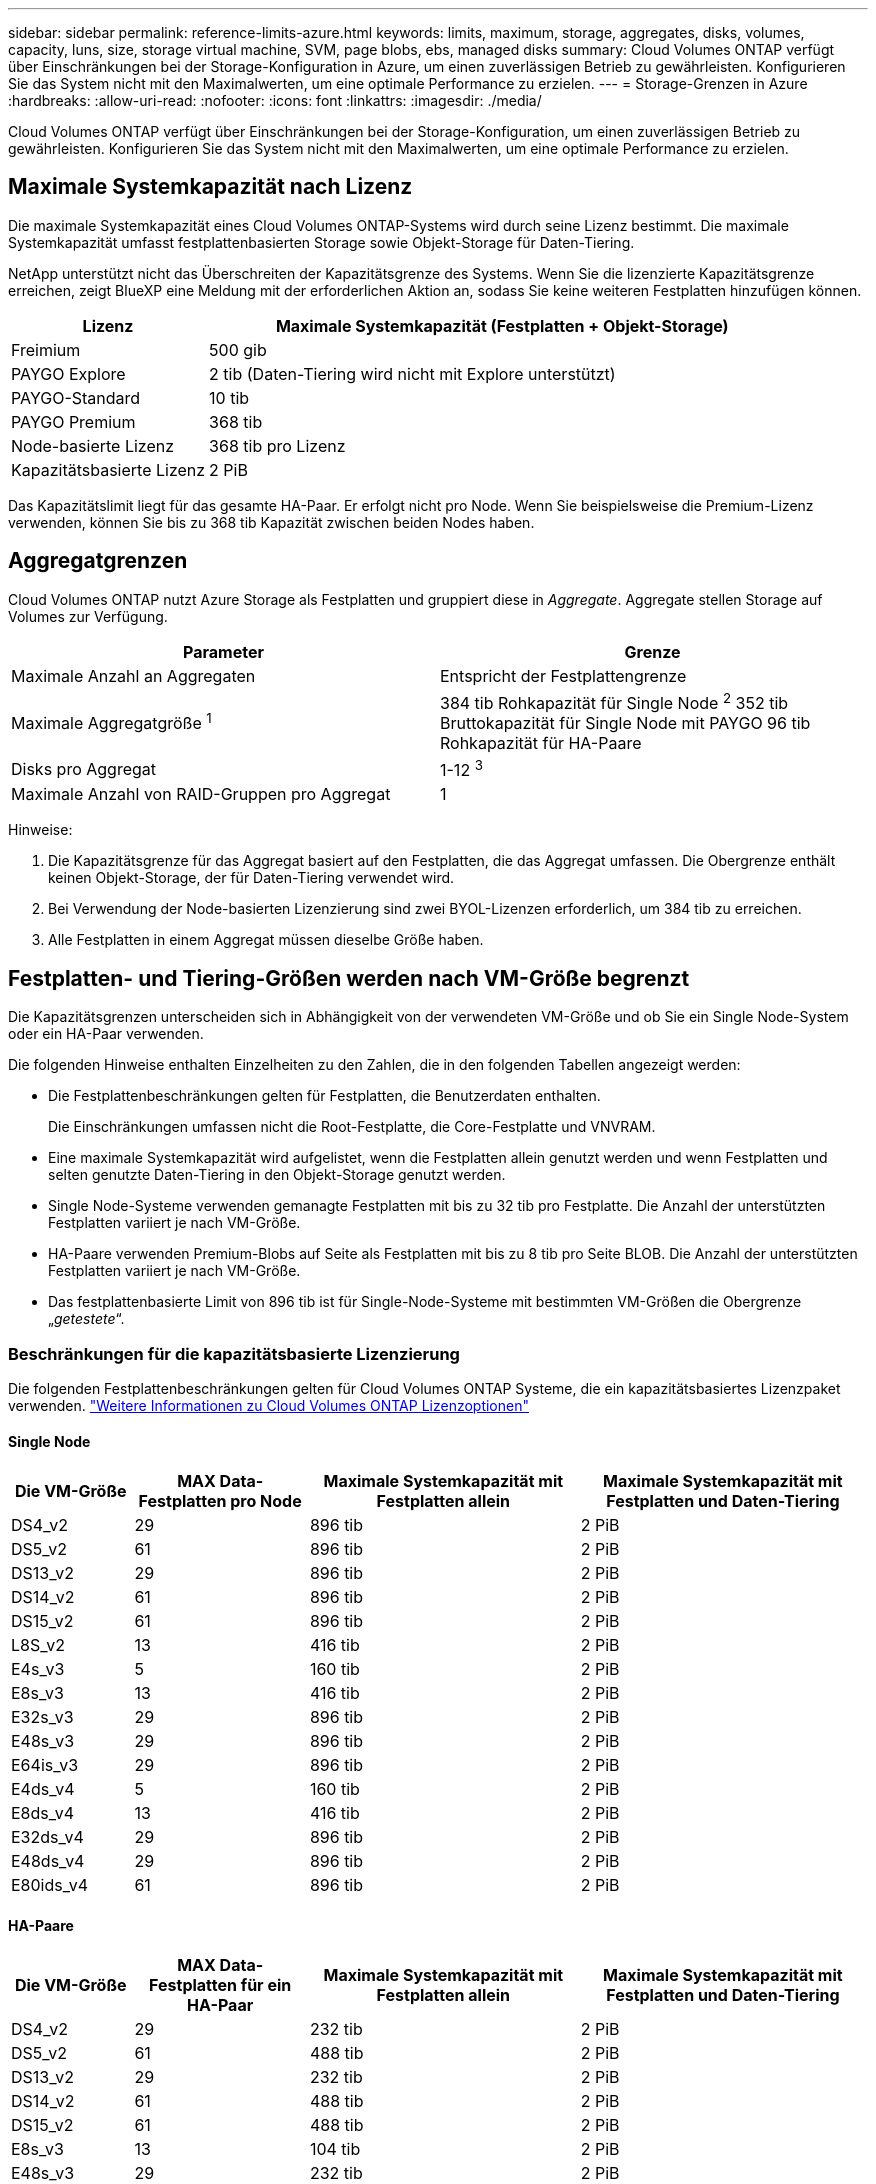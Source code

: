 ---
sidebar: sidebar 
permalink: reference-limits-azure.html 
keywords: limits, maximum, storage, aggregates, disks, volumes, capacity, luns, size, storage virtual machine, SVM, page blobs, ebs, managed disks 
summary: Cloud Volumes ONTAP verfügt über Einschränkungen bei der Storage-Konfiguration in Azure, um einen zuverlässigen Betrieb zu gewährleisten. Konfigurieren Sie das System nicht mit den Maximalwerten, um eine optimale Performance zu erzielen. 
---
= Storage-Grenzen in Azure
:hardbreaks:
:allow-uri-read: 
:nofooter: 
:icons: font
:linkattrs: 
:imagesdir: ./media/


[role="lead"]
Cloud Volumes ONTAP verfügt über Einschränkungen bei der Storage-Konfiguration, um einen zuverlässigen Betrieb zu gewährleisten. Konfigurieren Sie das System nicht mit den Maximalwerten, um eine optimale Performance zu erzielen.



== Maximale Systemkapazität nach Lizenz

Die maximale Systemkapazität eines Cloud Volumes ONTAP-Systems wird durch seine Lizenz bestimmt. Die maximale Systemkapazität umfasst festplattenbasierten Storage sowie Objekt-Storage für Daten-Tiering.

NetApp unterstützt nicht das Überschreiten der Kapazitätsgrenze des Systems. Wenn Sie die lizenzierte Kapazitätsgrenze erreichen, zeigt BlueXP eine Meldung mit der erforderlichen Aktion an, sodass Sie keine weiteren Festplatten hinzufügen können.

[cols="25,75"]
|===
| Lizenz | Maximale Systemkapazität (Festplatten + Objekt-Storage) 


| Freimium | 500 gib 


| PAYGO Explore | 2 tib (Daten-Tiering wird nicht mit Explore unterstützt) 


| PAYGO-Standard | 10 tib 


| PAYGO Premium | 368 tib 


| Node-basierte Lizenz | 368 tib pro Lizenz 


| Kapazitätsbasierte Lizenz | 2 PiB 
|===
Das Kapazitätslimit liegt für das gesamte HA-Paar. Er erfolgt nicht pro Node. Wenn Sie beispielsweise die Premium-Lizenz verwenden, können Sie bis zu 368 tib Kapazität zwischen beiden Nodes haben.



== Aggregatgrenzen

Cloud Volumes ONTAP nutzt Azure Storage als Festplatten und gruppiert diese in _Aggregate_. Aggregate stellen Storage auf Volumes zur Verfügung.

[cols="2*"]
|===
| Parameter | Grenze 


| Maximale Anzahl an Aggregaten | Entspricht der Festplattengrenze 


| Maximale Aggregatgröße ^1^ | 384 tib Rohkapazität für Single Node ^2^ 352 tib Bruttokapazität für Single Node mit PAYGO 96 tib Rohkapazität für HA-Paare 


| Disks pro Aggregat | 1-12 ^3^ 


| Maximale Anzahl von RAID-Gruppen pro Aggregat | 1 
|===
Hinweise:

. Die Kapazitätsgrenze für das Aggregat basiert auf den Festplatten, die das Aggregat umfassen. Die Obergrenze enthält keinen Objekt-Storage, der für Daten-Tiering verwendet wird.
. Bei Verwendung der Node-basierten Lizenzierung sind zwei BYOL-Lizenzen erforderlich, um 384 tib zu erreichen.
. Alle Festplatten in einem Aggregat müssen dieselbe Größe haben.




== Festplatten- und Tiering-Größen werden nach VM-Größe begrenzt

Die Kapazitätsgrenzen unterscheiden sich in Abhängigkeit von der verwendeten VM-Größe und ob Sie ein Single Node-System oder ein HA-Paar verwenden.

Die folgenden Hinweise enthalten Einzelheiten zu den Zahlen, die in den folgenden Tabellen angezeigt werden:

* Die Festplattenbeschränkungen gelten für Festplatten, die Benutzerdaten enthalten.
+
Die Einschränkungen umfassen nicht die Root-Festplatte, die Core-Festplatte und VNVRAM.

* Eine maximale Systemkapazität wird aufgelistet, wenn die Festplatten allein genutzt werden und wenn Festplatten und selten genutzte Daten-Tiering in den Objekt-Storage genutzt werden.
* Single Node-Systeme verwenden gemanagte Festplatten mit bis zu 32 tib pro Festplatte. Die Anzahl der unterstützten Festplatten variiert je nach VM-Größe.
* HA-Paare verwenden Premium-Blobs auf Seite als Festplatten mit bis zu 8 tib pro Seite BLOB. Die Anzahl der unterstützten Festplatten variiert je nach VM-Größe.
* Das festplattenbasierte Limit von 896 tib ist für Single-Node-Systeme mit bestimmten VM-Größen die Obergrenze „_getestete_“.




=== Beschränkungen für die kapazitätsbasierte Lizenzierung

Die folgenden Festplattenbeschränkungen gelten für Cloud Volumes ONTAP Systeme, die ein kapazitätsbasiertes Lizenzpaket verwenden. https://docs.netapp.com/us-en/cloud-manager-cloud-volumes-ontap/concept-licensing.html["Weitere Informationen zu Cloud Volumes ONTAP Lizenzoptionen"^]



==== Single Node

[cols="14,20,31,33"]
|===
| Die VM-Größe | MAX Data-Festplatten pro Node | Maximale Systemkapazität mit Festplatten allein | Maximale Systemkapazität mit Festplatten und Daten-Tiering 


| DS4_v2 | 29 | 896 tib | 2 PiB 


| DS5_v2 | 61 | 896 tib | 2 PiB 


| DS13_v2 | 29 | 896 tib | 2 PiB 


| DS14_v2 | 61 | 896 tib | 2 PiB 


| DS15_v2 | 61 | 896 tib | 2 PiB 


| L8S_v2 | 13 | 416 tib | 2 PiB 


| E4s_v3 | 5 | 160 tib | 2 PiB 


| E8s_v3 | 13 | 416 tib | 2 PiB 


| E32s_v3 | 29 | 896 tib | 2 PiB 


| E48s_v3 | 29 | 896 tib | 2 PiB 


| E64is_v3 | 29 | 896 tib | 2 PiB 


| E4ds_v4 | 5 | 160 tib | 2 PiB 


| E8ds_v4 | 13 | 416 tib | 2 PiB 


| E32ds_v4 | 29 | 896 tib | 2 PiB 


| E48ds_v4 | 29 | 896 tib | 2 PiB 


| E80ids_v4 | 61 | 896 tib | 2 PiB 
|===


==== HA-Paare

[cols="14,20,31,33"]
|===
| Die VM-Größe | MAX Data-Festplatten für ein HA-Paar | Maximale Systemkapazität mit Festplatten allein | Maximale Systemkapazität mit Festplatten und Daten-Tiering 


| DS4_v2 | 29 | 232 tib | 2 PiB 


| DS5_v2 | 61 | 488 tib | 2 PiB 


| DS13_v2 | 29 | 232 tib | 2 PiB 


| DS14_v2 | 61 | 488 tib | 2 PiB 


| DS15_v2 | 61 | 488 tib | 2 PiB 


| E8s_v3 | 13 | 104 tib | 2 PiB 


| E48s_v3 | 29 | 232 tib | 2 PiB 


| E8ds_v4 | 13 | 104 tib | 2 PiB 


| E32ds_v4 | 29 | 232 tib | 2 PiB 


| E48ds_v4 | 29 | 232 tib | 2 PiB 


| E80ids_v4 | 61 | 488 tib | 2 PiB 
|===


=== Beschränkungen für Node-basierte Lizenzierung

Die folgenden Festplattenbeschränkungen gelten für Cloud Volumes ONTAP Systeme, die eine Node-basierte Lizenzierung verwenden. Hierbei handelt es sich um das Lizenzmodell der vorherigen Generation, mit dem Sie Cloud Volumes ONTAP pro Node lizenzieren können. Knotenbasierte Lizenzierung ist weiterhin für Bestandskunden verfügbar.

Wenn Sie die Node-basierte Lizenzierung verwenden, können Sie mehrere Node-basierte Lizenzen für ein BYOL-System von Cloud Volumes ONTAP erwerben, um mehr als 368 tib Kapazität zuzuweisen.

Die Anzahl der Lizenzen, die Sie für ein Single Node-System oder ein HA-Paar erwerben können, ist unbegrenzt. Beachten Sie, dass die Festplattenbeschränkungen verhindern können, dass Sie durch die Verwendung von Festplatten allein das Kapazitätslimit nicht erreichen. Sie können die Festplattengrenze um überschreiten https://docs.netapp.com/us-en/cloud-manager-cloud-volumes-ontap/concept-data-tiering.html["tiering inaktiver Daten in Objektspeicher"^]. https://docs.netapp.com/us-en/cloud-manager-cloud-volumes-ontap/task-manage-node-licenses.html["Erfahren Sie, wie Sie Cloud Volumes ONTAP zusätzliche Systemlizenzen hinzufügen"^].



==== Single Node mit PAYGO Premium

[cols="14,20,31,33"]
|===
| Die VM-Größe | MAX Data-Festplatten pro Node | Maximale Systemkapazität mit Festplatten allein | Maximale Systemkapazität mit Festplatten und Daten-Tiering 


| DS5_v2 | 61 | 368 tib | 368 tib 


| DS14_v2 | 61 | 368 tib | 368 tib 


| DS15_v2 | 61 | 368 tib | 368 tib 


| E32s_v3 | 29 | 368 tib | 368 tib 


| E48s_v3 | 29 | 368 tib | 368 tib 


| E64is_v3 | 29 | 368 tib | 368 tib 


| E32ds_v4 | 29 | 368 tib | 368 tib 


| E48ds_v4 | 29 | 368 tib | 368 tib 


| E80ids_v4 | 61 | 368 tib | 368 tib 
|===


==== Einzelner Node mit BYOL

[cols="10,18,18,18,18,18"]
|===
| Die VM-Größe | MAX Data-Festplatten pro Node 2+| Maximale Systemkapazität mit einer Lizenz 2+| Maximale Systemkapazität mit mehreren Lizenzen 


2+|  | *Festplatten allein* | *Festplatten + Daten-Tiering* | *Festplatten allein* | *Festplatten + Daten-Tiering* 


| DS4_v2 | 29 | 368 tib | 368 tib | 896 tib | 368 tib x jede Lizenz 


| DS5_v2 | 61 | 368 tib | 368 tib | 896 tib | 368 tib x jede Lizenz 


| DS13_v2 | 29 | 368 tib | 368 tib | 896 tib | 368 tib x jede Lizenz 


| DS14_v2 | 61 | 368 tib | 368 tib | 896 tib | 368 tib x jede Lizenz 


| DS15_v2 | 61 | 368 tib | 368 tib | 896 tib | 368 tib x jede Lizenz 


| L8S_v2 | 13 | 368 tib | 368 tib | 416 tib | 368 tib x jede Lizenz 


| E4s_v3 | 5 | 160 tib | 368 tib | 160 tib | 368 tib x jede Lizenz 


| E8s_v3 | 13 | 368 tib | 368 tib | 416 tib | 368 tib x jede Lizenz 


| E32s_v3 | 29 | 368 tib | 368 tib | 896 tib | 368 tib x jede Lizenz 


| E48s_v3 | 29 | 368 tib | 368 tib | 896 tib | 368 tib x jede Lizenz 


| E64is_v3 | 29 | 368 tib | 368 tib | 896 tib | 368 tib x jede Lizenz 


| E4ds_v4 | 5 | 160 tib | 368 tib | 160 tib | 368 tib x jede Lizenz 


| E8ds_v4 | 13 | 368 tib | 368 tib | 416 tib | 368 tib x jede Lizenz 


| E32ds_v4 | 29 | 368 tib | 368 tib | 896 tib | 368 tib x jede Lizenz 


| E48ds_v4 | 29 | 368 tib | 368 tib | 896 tib | 368 tib x jede Lizenz 


| E80ids_v4 | 61 | 368 tib | 368 tib | 896 tib | 368 tib x jede Lizenz 
|===


==== HA-Paare mit PAYGO Premium

[cols="14,20,31,33"]
|===
| Die VM-Größe | MAX Data-Festplatten für ein HA-Paar | Maximale Systemkapazität mit Festplatten allein | Maximale Systemkapazität mit Festplatten und Daten-Tiering 


| DS5_v2 | 61 | 368 tib | 368 tib 


| DS14_v2 | 61 | 368 tib | 368 tib 


| DS15_v2 | 61 | 368 tib | 368 tib 


| E8s_v3 | 13 | 104 tib | 368 tib 


| E48s_v3 | 29 | 232 tib | 368 tib 


| E32ds_v4 | 29 | 232 tib | 368 tib 


| E48ds_v4 | 29 | 232 tib | 368 tib 


| E80ids_v4 | 61 | 368 tib | 368 tib 
|===


==== HA-Paare mit BYOL

[cols="10,18,18,18,18,18"]
|===
| Die VM-Größe | MAX Data-Festplatten für ein HA-Paar 2+| Maximale Systemkapazität mit einer Lizenz 2+| Maximale Systemkapazität mit mehreren Lizenzen 


2+|  | *Festplatten allein* | *Festplatten + Daten-Tiering* | *Festplatten allein* | *Festplatten + Daten-Tiering* 


| DS4_v2 | 29 | 232 tib | 368 tib | 232 tib | 368 tib x jede Lizenz 


| DS5_v2 | 61 | 368 tib | 368 tib | 488 tib | 368 tib x jede Lizenz 


| DS13_v2 | 29 | 232 tib | 368 tib | 232 tib | 368 tib x jede Lizenz 


| DS14_v2 | 61 | 368 tib | 368 tib | 488 tib | 368 tib x jede Lizenz 


| DS15_v2 | 61 | 368 tib | 368 tib | 488 tib | 368 tib x jede Lizenz 


| E8s_v3 | 13 | 104 tib | 368 tib | 104 tib | 368 tib x jede Lizenz 


| E48s_v3 | 29 | 232 tib | 368 tib | 232 tib | 368 tib x jede Lizenz 


| E8ds_v4 | 13 | 104 tib | 368 tib | 104 tib | 368 tib x jede Lizenz 


| E32ds_v4 | 29 | 232 tib | 368 tib | 232 tib | 368 tib x jede Lizenz 


| E48ds_v4 | 29 | 232 tib | 368 tib | 232 tib | 368 tib x jede Lizenz 


| E80ids_v4 | 61 | 368 tib | 368 tib | 488 tib | 368 tib x jede Lizenz 
|===


== Grenzwerte für Storage-VMs

Bei einigen Konfigurationen können Sie zusätzliche Storage VMs (SVMs) für Cloud Volumes ONTAP erstellen.

Dies sind die getesteten Grenzwerte. Zusätzliche Storage VMs können theoretisch konfiguriert werden, werden aber nicht unterstützt.

https://docs.netapp.com/us-en/cloud-manager-cloud-volumes-ontap/task-managing-svms-azure.html["Erfahren Sie, wie Sie zusätzliche Storage VMs erstellen"^].

[cols="2*"]
|===
| Lizenztyp | Begrenzung von Storage-VMs 


| *Freemium*  a| 
24 Storage VMs insgesamt ^1,2^



| *Kapazitätsbasierte PAYGO oder BYOL* ^3^  a| 
24 Storage VMs insgesamt ^1,2^



| *Node-basiertes BYOL* ^4^  a| 
24 Storage VMs insgesamt ^1,2^



| *Node-basiertes PAYGO*  a| 
* 1 Storage-VM zur Bereitstellung von Daten
* 1 Storage VM für Disaster Recovery


|===
. Diese 24 Storage VMs können Daten bereitstellen oder für die Disaster Recovery (DR) konfiguriert werden.
. Jede Storage-VM kann bis zu drei logische Schnittstellen aufweisen, bei denen zwei Daten-LIFs sind, und eine davon ist eine SVM-Management-LIF.
. Bei der kapazitätsbasierten Lizenzierung fallen keine zusätzlichen Lizenzkosten für zusätzliche Storage-VMs an, es entstehen jedoch mindestens 4 tib Mindestgebühren pro Storage-VM. Wenn Sie beispielsweise zwei Storage-VMs erstellen und jeweils 2 tib bereitgestellte Kapazität haben, werden Sie insgesamt 8 tib berechnet.
. Bei Node-basiertem BYOL ist eine Add-on-Lizenz für jede zusätzliche _datenServing_ Storage-VM jenseits der ersten Storage-VM erforderlich, die standardmäßig mit Cloud Volumes ONTAP geliefert wird. Wenden Sie sich an Ihr Account-Team, um eine Add-on-Lizenz für eine Storage-VM zu erhalten.
+
Storage VMs, die Sie für die Disaster Recovery (DR) konfigurieren, erfordern keine zusätzliche Lizenz (sie sind kostenlos), werden aber an die Storage-VM-Grenze angerechnet. Wenn Sie beispielsweise 12 Daten-Serving-Storage VMs und 12 Storage VMs für Disaster Recovery konfiguriert haben, haben Sie das Limit erreicht und Sie können keine zusätzlichen Storage VMs erstellen.





== Datei- und Volume-Einschränkungen

[cols="22,22,56"]
|===
| Logischer Storage | Parameter | Grenze 


.2+| *Dateien* | Maximale Größe | 16 tib 


| Maximale Anzahl pro Volume | Volumengröße abhängig, bis zu 2 Milliarden 


| *FlexClone Volumes* | Hierarchische Klontiefe ^1^ | 499 


.3+| *FlexVol Volumes* | Maximal pro Node | 500 


| Mindestgröße | 20 MB 


| Maximale Größe | 100 tib 


| *Qtrees* | Maximale Anzahl pro FlexVol Volume | 4,995 


| *Snapshot Kopien* | Maximale Anzahl pro FlexVol Volume | 1,023 
|===
. Diese hierarchische Klontiefe ist die maximale Tiefe einer geschachtelten Hierarchie der FlexClone Volumes, die aus einem einzelnen FlexVol Volume erstellt werden kann.




== ISCSI-Storage-Einschränkungen

[cols="3*"]
|===
| ISCSI-Storage | Parameter | Grenze 


.4+| *LUNs* | Maximal pro Node | 1,024 


| Die maximale Anzahl der LUN-Zuordnungen | 1,024 


| Maximale Größe | 16 tib 


| Maximale Anzahl pro Volume | 512 


| *Igroups* | Maximal pro Node | 256 


.2+| *Initiatoren* | Maximal pro Node | 512 


| Die maximale Anzahl pro Initiatorgruppe | 128 


| *ISCSI-Sitzungen* | Maximal pro Node | 1,024 


.2+| *LIFs* | Maximal pro Port | 32 


| Maximal pro Portsatz | 32 


| *Portsätze* | Maximal pro Node | 256 
|===